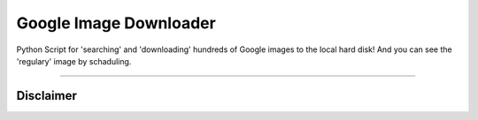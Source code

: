 Google Image Downloader
######################

Python Script for 'searching' and 'downloading' hundreds of Google images to the local hard disk!
And you can see the 'regulary' image by schaduling.

=============

Disclaimer
==========